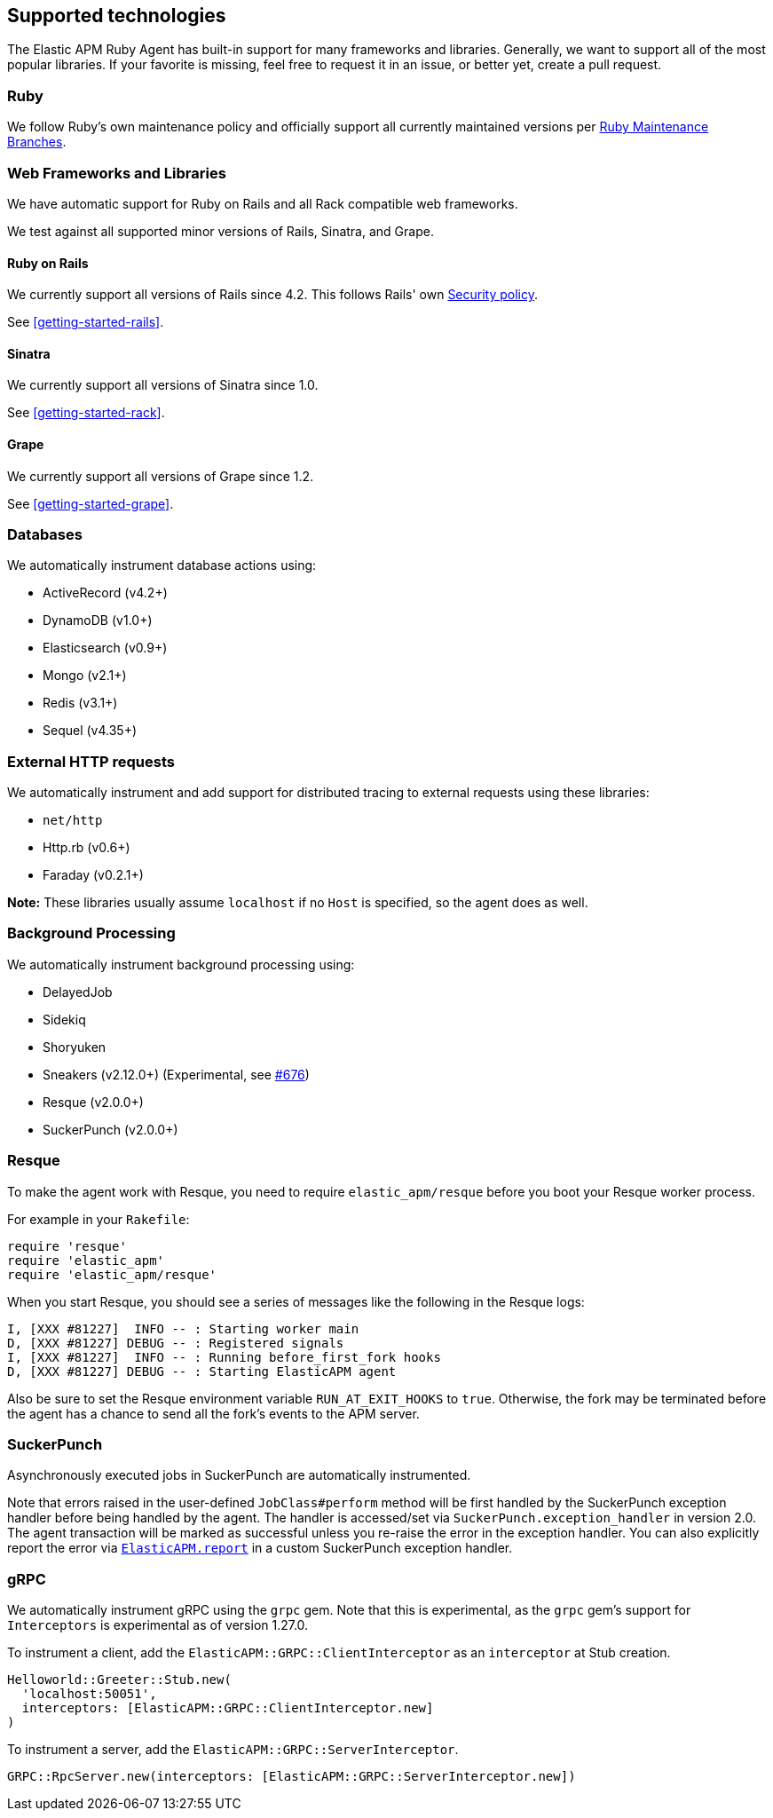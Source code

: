 ifdef::env-github[]
NOTE: For the best reading experience,
please view this documentation at https://www.elastic.co/guide/en/apm/agent/ruby[elastic.co]
endif::[]

[[supported-technologies]]
== Supported technologies

The Elastic APM Ruby Agent has built-in support for many frameworks and
libraries. Generally, we want to support all of the most popular libraries. If your favorite
is missing, feel free to request it in an issue, or better yet, create a pull
request.

[float]
[[supported-technologies-ruby]]
=== Ruby

We follow Ruby's own maintenance policy and officially support all currently
maintained versions per
https://www.ruby-lang.org/en/downloads/branches/[Ruby Maintenance Branches].

[float]
[[supported-technologies-web]]
=== Web Frameworks and Libraries

We have automatic support for Ruby on Rails and all Rack compatible web
frameworks.

We test against all supported minor versions of Rails, Sinatra, and Grape.

[float]
[[supported-technologies-rails]]
==== Ruby on Rails

We currently support all versions of Rails since 4.2.
This follows Rails' own https://rubyonrails.org/security/[Security policy].

See <<getting-started-rails>>.

[float]
[[supported-technologies-sinatra]]
==== Sinatra

We currently support all versions of Sinatra since 1.0.

See <<getting-started-rack>>.

[float]
[[supported-technologies-grape]]
==== Grape

We currently support all versions of Grape since 1.2.

See <<getting-started-grape>>.

[float]
[[supported-technologies-databases]]
=== Databases

We automatically instrument database actions using:

- ActiveRecord (v4.2+)
- DynamoDB (v1.0+)
- Elasticsearch (v0.9+)
- Mongo (v2.1+)
- Redis (v3.1+)
- Sequel (v4.35+)

[float]
[[supported-technologies-http]]
=== External HTTP requests

We automatically instrument and add support for distributed tracing to external
requests using these libraries:

- `net/http`
- Http.rb (v0.6+)
- Faraday (v0.2.1+)

*Note:* These libraries usually assume `localhost` if no `Host` is specified, so the agent does as well. 

[float]
[[supported-technologies-backgroud-processing]]
=== Background Processing

We automatically instrument background processing using:

- DelayedJob
- Sidekiq
- Shoryuken
- Sneakers (v2.12.0+) (Experimental, see https://github.com/elastic/apm-agent-ruby/pull/676[#676])
- Resque (v2.0.0+)
- SuckerPunch (v2.0.0+)

[float]
[[supported-technologies-resque]]
=== Resque

To make the agent work with Resque, you need to require `elastic_apm/resque` before you boot your Resque worker process.

For example in your `Rakefile`:

[source,ruby]
----
require 'resque'
require 'elastic_apm'
require 'elastic_apm/resque'
----

When you start Resque, you should see a series of messages like the following in the Resque logs:

[source,ruby]
----
I, [XXX #81227]  INFO -- : Starting worker main
D, [XXX #81227] DEBUG -- : Registered signals
I, [XXX #81227]  INFO -- : Running before_first_fork hooks
D, [XXX #81227] DEBUG -- : Starting ElasticAPM agent
----

Also be sure to set the Resque environment variable `RUN_AT_EXIT_HOOKS` to `true`. Otherwise, the fork may be
terminated before the agent has a chance to send all the fork's events to the APM server.

[float]
[[supported-technologies-sucker-punch]]
=== SuckerPunch

Asynchronously executed jobs in SuckerPunch are automatically instrumented.

Note that errors raised in the user-defined `JobClass#perform` method will be first handled by the SuckerPunch exception
handler before being handled by the agent. The handler is accessed/set via `SuckerPunch.exception_handler` in version
2.0. The agent transaction will be marked as successful unless you re-raise the error in the exception handler.
You can also explicitly report the error via <<api-agent-report,`ElasticAPM.report`>> in a custom SuckerPunch exception
handler.

[float]
[[supported-technologies-grpc]]
=== gRPC

We automatically instrument gRPC using the `grpc` gem. Note that this is experimental, as the `grpc` gem's
support for `Interceptors` is experimental as of version 1.27.0.

To instrument a client, add the `ElasticAPM::GRPC::ClientInterceptor` as an `interceptor` at Stub creation.

[source,ruby]
----
Helloworld::Greeter::Stub.new(
  'localhost:50051',
  interceptors: [ElasticAPM::GRPC::ClientInterceptor.new]
)
----

To instrument a server, add the `ElasticAPM::GRPC::ServerInterceptor`.

[source,ruby]
----
GRPC::RpcServer.new(interceptors: [ElasticAPM::GRPC::ServerInterceptor.new])
----
